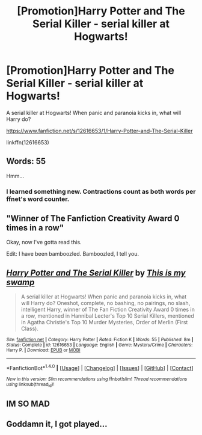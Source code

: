 #+TITLE: [Promotion]Harry Potter and The Serial Killer - serial killer at Hogwarts!

* [Promotion]Harry Potter and The Serial Killer - serial killer at Hogwarts!
:PROPERTIES:
:Author: HeyThereSexyBoy
:Score: 3
:DateUnix: 1502898868.0
:DateShort: 2017-Aug-16
:FlairText: Promotion
:END:
A serial killer at Hogwarts! When panic and paranoia kicks in, what will Harry do?

[[https://www.fanfiction.net/s/12616653/1/Harry-Potter-and-The-Serial-Killer]]

linkffn(12616653)


** Words: 55

Hmm...
:PROPERTIES:
:Author: will1707
:Score: 5
:DateUnix: 1502923719.0
:DateShort: 2017-Aug-17
:END:

*** I learned something new. Contractions count as both words per ffnet's word counter.
:PROPERTIES:
:Author: GrinningJest3r
:Score: 2
:DateUnix: 1502943917.0
:DateShort: 2017-Aug-17
:END:


** "Winner of The Fanfiction Creativity Award 0 times in a row"

Okay, now I've gotta read this.

Edit: I have been bamboozled. Bamboozled, I tell you.
:PROPERTIES:
:Author: aexime
:Score: 3
:DateUnix: 1502907779.0
:DateShort: 2017-Aug-16
:END:


** [[http://www.fanfiction.net/s/12616653/1/][*/Harry Potter and The Serial Killer/*]] by [[https://www.fanfiction.net/u/8476901/This-is-my-swamp][/This is my swamp/]]

#+begin_quote
  A serial killer at Hogwarts! When panic and paranoia kicks in, what will Harry do? Oneshot, complete, no bashing, no pairings, no slash, intelligent Harry, winner of The Fan Fiction Creativity Award 0 times in a row, mentioned in Hannibal Lecter's Top 10 Serial Killers, mentioned in Agatha Christie's Top 10 Murder Mysteries, Order of Merlin (First Class).
#+end_quote

^{/Site/: [[http://www.fanfiction.net/][fanfiction.net]] *|* /Category/: Harry Potter *|* /Rated/: Fiction K *|* /Words/: 55 *|* /Published/: 8m *|* /Status/: Complete *|* /id/: 12616653 *|* /Language/: English *|* /Genre/: Mystery/Crime *|* /Characters/: Harry P. *|* /Download/: [[http://www.ff2ebook.com/old/ffn-bot/index.php?id=12616653&source=ff&filetype=epub][EPUB]] or [[http://www.ff2ebook.com/old/ffn-bot/index.php?id=12616653&source=ff&filetype=mobi][MOBI]]}

--------------

*FanfictionBot*^{1.4.0} *|* [[[https://github.com/tusing/reddit-ffn-bot/wiki/Usage][Usage]]] | [[[https://github.com/tusing/reddit-ffn-bot/wiki/Changelog][Changelog]]] | [[[https://github.com/tusing/reddit-ffn-bot/issues/][Issues]]] | [[[https://github.com/tusing/reddit-ffn-bot/][GitHub]]] | [[[https://www.reddit.com/message/compose?to=tusing][Contact]]]

^{/New in this version: Slim recommendations using/ ffnbot!slim! /Thread recommendations using/ linksub(thread_id)!}
:PROPERTIES:
:Author: FanfictionBot
:Score: 2
:DateUnix: 1502898872.0
:DateShort: 2017-Aug-16
:END:


** IM SO MAD
:PROPERTIES:
:Score: 2
:DateUnix: 1502921102.0
:DateShort: 2017-Aug-17
:END:


** Goddamn it, I got played...
:PROPERTIES:
:Author: Johnsmitish
:Score: 1
:DateUnix: 1503036287.0
:DateShort: 2017-Aug-18
:END:
